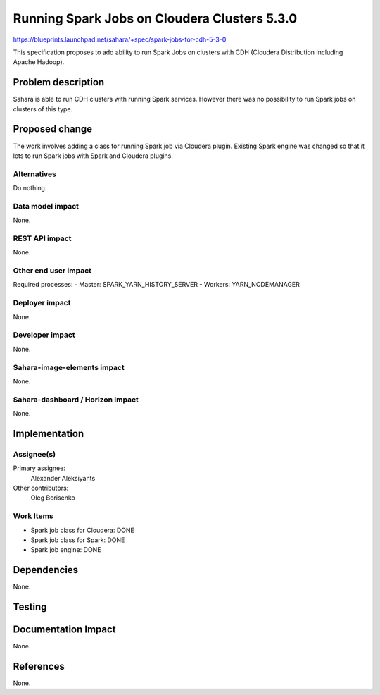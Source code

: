 ..
 This work is licensed under a Creative Commons Attribution 3.0 Unported
 License.

 http://creativecommons.org/licenses/by/3.0/legalcode

=====================================
Running Spark Jobs on Cloudera Clusters 5.3.0
=====================================

https://blueprints.launchpad.net/sahara/+spec/spark-jobs-for-cdh-5-3-0

This specification proposes to add ability to run Spark Jobs on clusters with CDH (Cloudera Distribution Including Apache Hadoop). 


Problem description
===================

Sahara is able to run CDH clusters with running Spark services. However there was no possibility to run Spark jobs on clusters of this type.


Proposed change
===============

The work involves adding a class for running Spark job via Cloudera plugin. Existing Spark engine was changed so that it lets to run Spark jobs with Spark and Cloudera plugins.

Alternatives
------------

Do nothing.

Data model impact
-----------------

None.

REST API impact
---------------

None.

Other end user impact
---------------------

Required processes:
- Master: SPARK_YARN_HISTORY_SERVER
- Workers: YARN_NODEMANAGER

Deployer impact
---------------

None.

Developer impact
----------------

None.

Sahara-image-elements impact
----------------------------

None.

Sahara-dashboard / Horizon impact
---------------------------------

None.


Implementation
==============

Assignee(s)
-----------

Primary assignee:
  Alexander Aleksiyants

Other contributors:
  Oleg Borisenko

Work Items
----------

* Spark job class for Cloudera: DONE
* Spark job class for Spark: DONE
* Spark job engine: DONE


Dependencies
============

None.

Testing
=======



Documentation Impact
====================

None.

References
==========

None.
